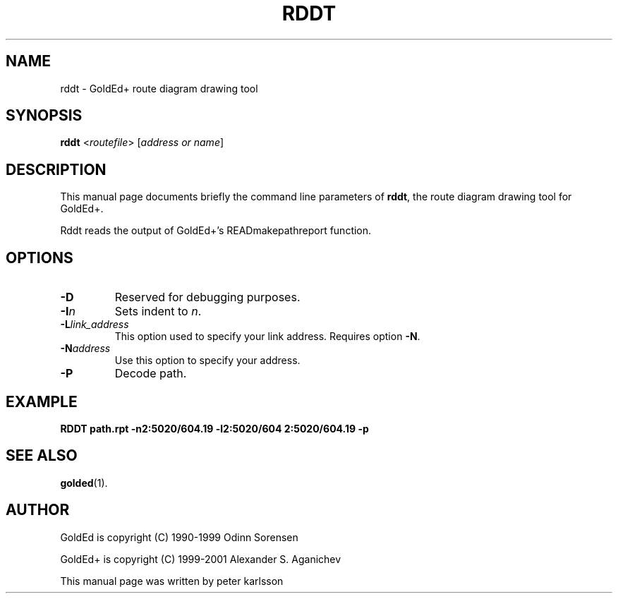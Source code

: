 .\"                                      Hey, EMACS: -*- nroff -*-
.\" First parameter, NAME, should be all caps
.\" Second parameter, SECTION, should be 1-8, maybe w/ subsection
.\" other parameters are allowed: see man(7), man(1)
.TH RDDT 1 "July 2001"
.\" Please adjust this date whenever revising the manpage.
.\"
.\" Some roff macros, for reference:
.\" .nh        disable hyphenation
.\" .hy        enable hyphenation
.\" .ad l      left justify
.\" .ad b      justify to both left and right margins
.\" .nf        disable filling
.\" .fi        enable filling
.\" .br        insert line break
.\" .sp <n>    insert n+1 empty lines
.\" for manpage-specific macros, see man(7)
.SH NAME
rddt \- GoldEd+ route diagram drawing tool
.SH SYNOPSIS
.B rddt
.RI < routefile "> [" "address or name" ]
.SH DESCRIPTION
This manual page documents briefly the command line parameters of
.BR rddt ,
the route diagram drawing tool for GoldEd+.
.\" This manual page was written for the Debian GNU/Linux distribution
.\" because the original program does not have a manual page.
.\" Instead, it has documention-in-progress that is copied to the
.\" /usr/share/doc/goldedplus directory.
.PP
Rddt reads the output of GoldEd+'s READmakepathreport function.
.SH OPTIONS
.TP
.B -D
Reserved for debugging purposes.
.TP
.BI -I n
Sets indent to
.IR n .
.TP
.BI -L "link_address"
This option used to specify your link address. Requires option
.BR -N .
.TP
.BI -N "address"
Use this option to specify your address.
.TP
.B -P
Decode path.
.SH EXAMPLE
.B RDDT path.rpt -n2:5020/604.19 -l2:5020/604 2:5020/604.19 -p
.SH SEE ALSO
.BR golded (1).
.SH AUTHOR
GoldEd is copyright (C) 1990-1999 Odinn Sorensen
.PP
GoldEd+ is copyright (C) 1999-2001 Alexander S. Aganichev
.PP
This manual page was written by peter karlsson
